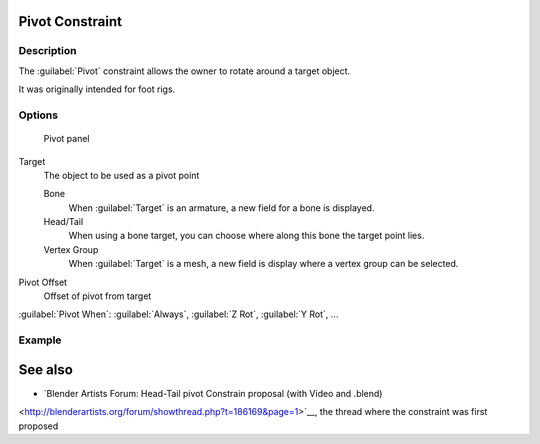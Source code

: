 
..    TODO/Review: {{review
   |text=
   This needs a complete rewrite,
   because we should not be using BA thread and video to exaplain something in the manual.
   It's ok as a extra but not at the main way to describe a feature.
   }} .


Pivot Constraint
****************

Description
===========

The :guilabel:`Pivot` constraint allows the owner to rotate around a target object.

It was originally intended for foot rigs.


Options
=======

.. figure:: /images/25-Manual-Constraints-Relationship-Pivot.jpg
   :width: 302px
   :figwidth: 302px

   Pivot panel


Target
   The object to be used as a pivot point

   Bone
      When :guilabel:`Target` is an armature, a new field for a bone is displayed.
   Head/Tail
      When using a bone target, you can choose where along this bone the target point lies.
   Vertex Group
      When :guilabel:`Target` is a mesh, a new field is display where a vertex group can be selected.

Pivot Offset
   Offset of pivot from target
:guilabel:`Pivot When`:
:guilabel:`Always`, :guilabel:`Z Rot`, :guilabel:`Y Rot`, ...


Example
=======

.. youtube:: sncFstaycIo


See also
********

- `Blender Artists Forum: Head-Tail pivot Constrain proposal (with Video and .blend)
<http://blenderartists.org/forum/showthread.php?t=186169&page=1>`__,
the thread where the constraint was first proposed


